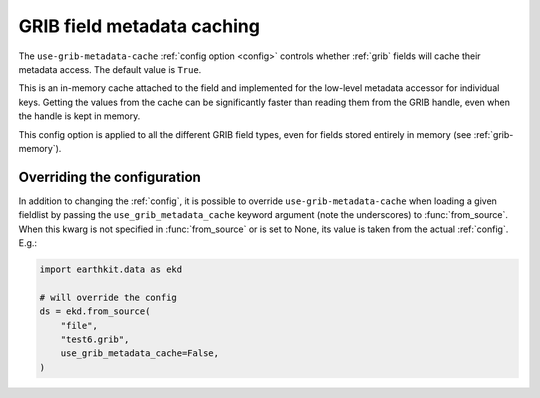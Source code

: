 .. _grib-metadata-cache

GRIB field metadata caching
//////////////////////////////

The ``use-grib-metadata-cache`` :ref:`config option <config>` controls whether :ref:`grib` fields will cache their metadata access. The default value is ``True``.

This is an in-memory cache attached to the field and implemented for the low-level metadata accessor for individual keys. Getting the values from the cache can be significantly faster than reading them from the GRIB handle, even when the handle is kept in memory.

This config option is applied to all the different GRIB field types, even for fields stored entirely in memory (see :ref:`grib-memory`).


Overriding the configuration
++++++++++++++++++++++++++++

In addition to changing the :ref:`config`, it is possible to override ``use-grib-metadata-cache`` when loading a given fieldlist by passing the ``use_grib_metadata_cache`` keyword argument (note the underscores) to :func:`from_source`. When this kwarg is not specified in :func:`from_source` or is set to None, its value is taken from the actual :ref:`config`. E.g.:

.. code-block:: python

    import earthkit.data as ekd

    # will override the config
    ds = ekd.from_source(
        "file",
        "test6.grib",
        use_grib_metadata_cache=False,
    )

